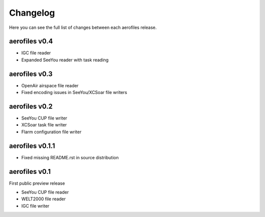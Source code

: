 Changelog
=========

Here you can see the full list of changes between each aerofiles release.


aerofiles v0.4
--------------

- IGC file reader
- Expanded SeeYou reader with task reading


aerofiles v0.3
--------------

- OpenAir airspace file reader
- Fixed encoding issues in SeeYou/XCSoar file writers


aerofiles v0.2
--------------

- SeeYou CUP file writer
- XCSoar task file writer
- Flarm configuration file writer


aerofiles v0.1.1
----------------

- Fixed missing README.rst in source distribution


aerofiles v0.1
--------------

First public preview release

- SeeYou CUP file reader
- WELT2000 file reader
- IGC file writer
